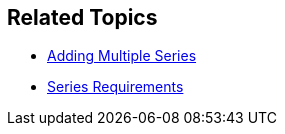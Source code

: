== Related Topics

ifdef::XAM_XF_EX+ANDROID+WINFORMS[]
*   link:9a664e4b-d479-424c-a3cf-d7d051ff0788[Scatter Bubble Series]
endif::XAM_XF_EX+ANDROID+WINFORMS[]

ifdef::XAM_XF_EX[]
*   link:128868e3-9616-4bfc-a660-fe8cdfa19293[High Density Scatter Series]
endif::XAM_XF_EX[]

*   link:a3dde4c0-c34f-4561-90fa-0f9f010ca3e4[Adding Multiple Series]
*   link:ef9a7c2d-a9c4-49d0-b6d9-c2ab9c00df50[Series Requirements]